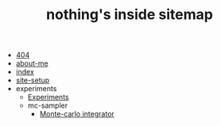 #+TITLE: nothing's inside sitemap

- [[file:404.org][404]]
- [[file:about-me.org][about-me]]
- [[file:index.org][index]]
- [[file:site-setup.org][site-setup]]
- experiments
  - [[file:experiments/experiments.org][Experiments]]
  - mc-sampler
    - [[file:experiments/mc-sampler/index.org][Monte-carlo integrator]]